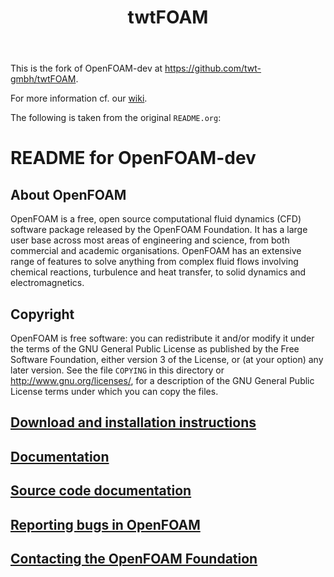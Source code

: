 #                            -*- mode: org; -*-
#+TITLE: twtFOAM

This is the fork of OpenFOAM-dev at [[https://github.com/twt-gmbh/twtFOAM]].

For more information cf. our [[https://github.com/twt-gmbh/twtFOAM/wiki][wiki]].

The following is taken from the original =README.org=:

* README for OpenFOAM-dev

** About OpenFOAM
  OpenFOAM is a free, open source computational fluid dynamics (CFD) software
  package released by the OpenFOAM Foundation. It has a large user base across
  most areas of engineering and science, from both commercial and academic
  organisations. OpenFOAM has an extensive range of features to solve anything
  from complex fluid flows involving chemical reactions, turbulence and heat
  transfer, to solid dynamics and electromagnetics.

** Copyright
  OpenFOAM is free software: you can redistribute it and/or modify it under the
  terms of the GNU General Public License as published by the Free Software
  Foundation, either version 3 of the License, or (at your option) any later
  version.  See the file =COPYING= in this directory or
  [[http://www.gnu.org/licenses/]], for a description of the GNU General Public
  License terms under which you can copy the files.

** [[http://www.OpenFOAM.org/git.php][Download and installation instructions]]
** [[http://www.OpenFOAM.org/docs][Documentation]]
** [[http://OpenFOAM.github.io/Documentation-dev/html][Source code documentation]]
** [[http://www.OpenFOAM.org/bugs][Reporting bugs in OpenFOAM]]
** [[http://www.openfoam.org/contact][Contacting the OpenFOAM Foundation]]
